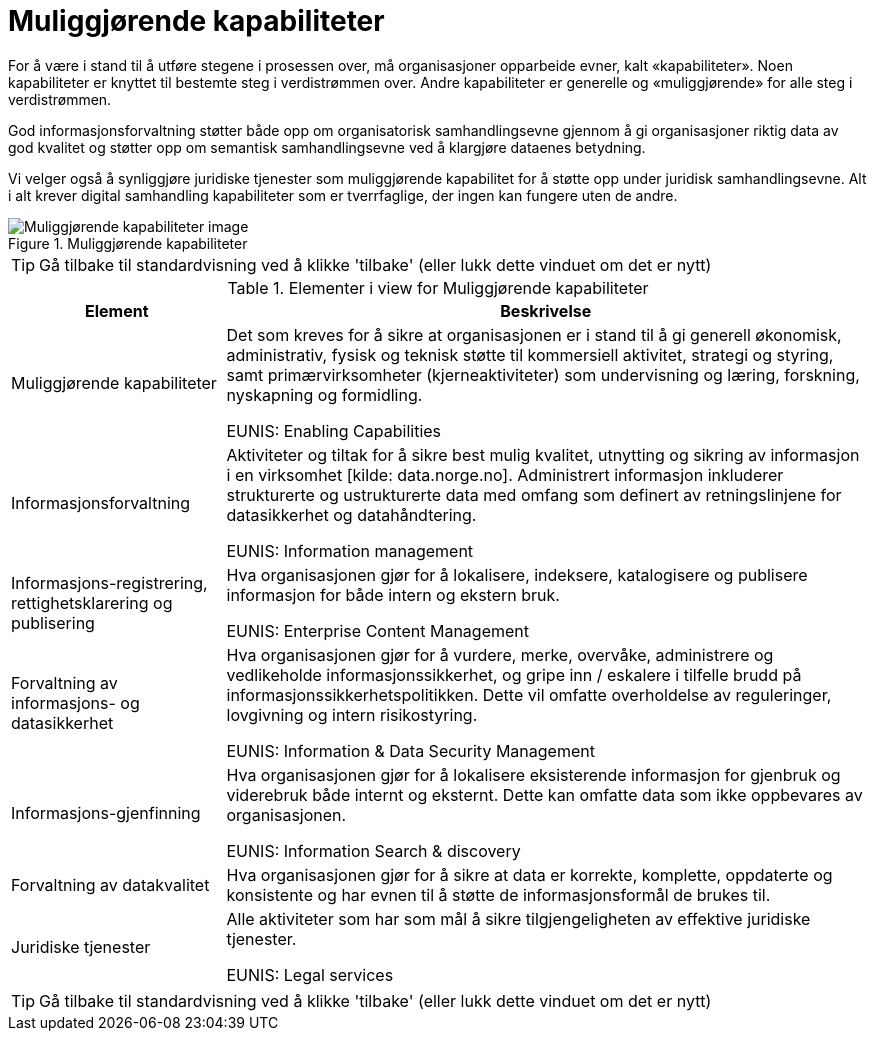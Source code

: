 = Muliggjørende kapabiliteter
:wysiwig_editing: 1
ifeval::[{wysiwig_editing} == 1]
:imagepath: ../images/
endif::[]
ifeval::[{wysiwig_editing} == 0]
:imagepath: main@unit-ra:unit-ra-datadeling-tilnærming:
endif::[]
:toc: left
:experimental:
:toclevels: 4
:sectnums:
:sectnumlevels: 9

For å være i stand til å utføre stegene i prosessen over, må
organisasjoner opparbeide evner, kalt «kapabiliteter». Noen
kapabiliteter er knyttet til bestemte steg i verdistrømmen over. Andre
kapabiliteter er generelle og «muliggjørende» for alle steg i
verdistrømmen.

God informasjonsforvaltning støtter både opp om organisatorisk
samhandlingsevne gjennom å gi organisasjoner riktig data av god kvalitet
og støtter opp om semantisk samhandlingsevne ved å klargjøre dataenes
betydning.

Vi velger også å synliggjøre juridiske tjenester som muliggjørende
kapabilitet for å støtte opp under juridisk samhandlingsevne. Alt i alt
krever digital samhandling kapabiliteter som er tverrfaglige, der ingen
kan fungere uten de andre.

.Muliggjørende kapabiliteter
image::{imagepath}Muliggjørende kapabiliteter.png[alt=Muliggjørende kapabiliteter image]


TIP: Gå tilbake til standardvisning ved å klikke 'tilbake' (eller lukk dette vinduet om det er nytt)


[cols ="1,3", options="header"]
.Elementer i view for Muliggjørende kapabiliteter
|===

| Element
| Beskrivelse

| Muliggjørende kapabiliteter
a| Det som kreves for å sikre at organisasjonen er i stand til å gi generell økonomisk, administrativ, fysisk og teknisk støtte til kommersiell aktivitet, strategi og styring, samt primærvirksomheter (kjerneaktiviteter) som undervisning og læring, forskning, nyskapning og formidling.

EUNIS: Enabling Capabilities

| Informasjonsforvaltning
a| Aktiviteter og tiltak for å sikre best mulig kvalitet, utnytting og sikring av informasjon i en virksomhet [kilde: data.norge.no]. Administrert informasjon inkluderer strukturerte og ustrukturerte data med omfang som definert av retningslinjene for datasikkerhet og datahåndtering.

EUNIS: Information management


| Informasjons-registrering, rettighetsklarering og publisering
a| Hva organisasjonen gjør for å lokalisere, indeksere, katalogisere og publisere informasjon for både intern og ekstern bruk.

EUNIS: Enterprise Content Management

| Forvaltning av informasjons- og datasikkerhet
a| Hva organisasjonen gjør for å vurdere, merke, overvåke, administrere og vedlikeholde informasjonssikkerhet, og gripe inn / eskalere i tilfelle brudd på informasjonssikkerhetspolitikken. Dette vil omfatte overholdelse av reguleringer, lovgivning og intern risikostyring.

EUNIS: Information & Data Security Management

| Informasjons-gjenfinning
a| Hva organisasjonen gjør for å lokalisere eksisterende informasjon for gjenbruk og viderebruk både internt og eksternt. Dette kan omfatte data som ikke oppbevares av organisasjonen.

EUNIS: Information Search & discovery

| Forvaltning av datakvalitet
a| Hva organisasjonen gjør for å sikre at data er korrekte, komplette, oppdaterte og konsistente og har evnen til å støtte de informasjonsformål de brukes til.

| Juridiske tjenester
a| Alle aktiviteter som har som mål å sikre tilgjengeligheten av effektive juridiske tjenester.

EUNIS: Legal services

|===
****
TIP: Gå tilbake til standardvisning ved å klikke 'tilbake' (eller lukk dette vinduet om det er nytt)
****


